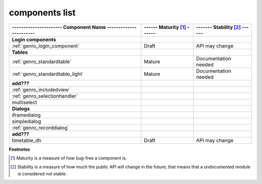 .. _genro_components_list:

===============
components list
===============

============================================================= =========================== =============================
---------------------- Component Name ----------------------- ------ Maturity [#]_ ------ ------- Stability [#]_ ------
============================================================= =========================== =============================
**Login components**                                                                                                   
------------------------------------------------------------- --------------------------- -----------------------------
:ref:`genro_login_component`                                  Draft                       API may change               
------------------------------------------------------------- --------------------------- -----------------------------
**Tables**                                                                                                             
------------------------------------------------------------- --------------------------- -----------------------------
:ref:`genro_standardtable`                                    Mature                      Documentation needed         
:ref:`genro_standardtable_light`                              Mature                      Documentation needed         
------------------------------------------------------------- --------------------------- -----------------------------
**add???**                                                                                                             
------------------------------------------------------------- --------------------------- -----------------------------
:ref:`genro_includedview`                                                                                              
:ref:`genro_selectionhandler`                                                                                          
multiselect                                                                                                            
------------------------------------------------------------- --------------------------- -----------------------------
**Dialogs**                                                                                                            
------------------------------------------------------------- --------------------------- -----------------------------
iframedialog                                                                                                           
simpledialog                                                                                                           
:ref:`genro_recorddialog`                                                                                              
------------------------------------------------------------- --------------------------- -----------------------------
**add???**                                                                                                             
------------------------------------------------------------- --------------------------- -----------------------------
timetable_dh                                                  Draft                       API may change               
============================================================= =========================== =============================

**Footnotes**

.. [#] Maturity is a measure of how bug-free a component is.
.. [#] Stability is a measure of how much the public API will change in the future; that means that a undocumented module is considered not stable.
